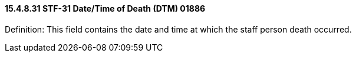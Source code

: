 ==== 15.4.8.31 STF-31 Date/Time of Death (DTM) 01886

Definition: This field contains the date and time at which the staff person death occurred.

